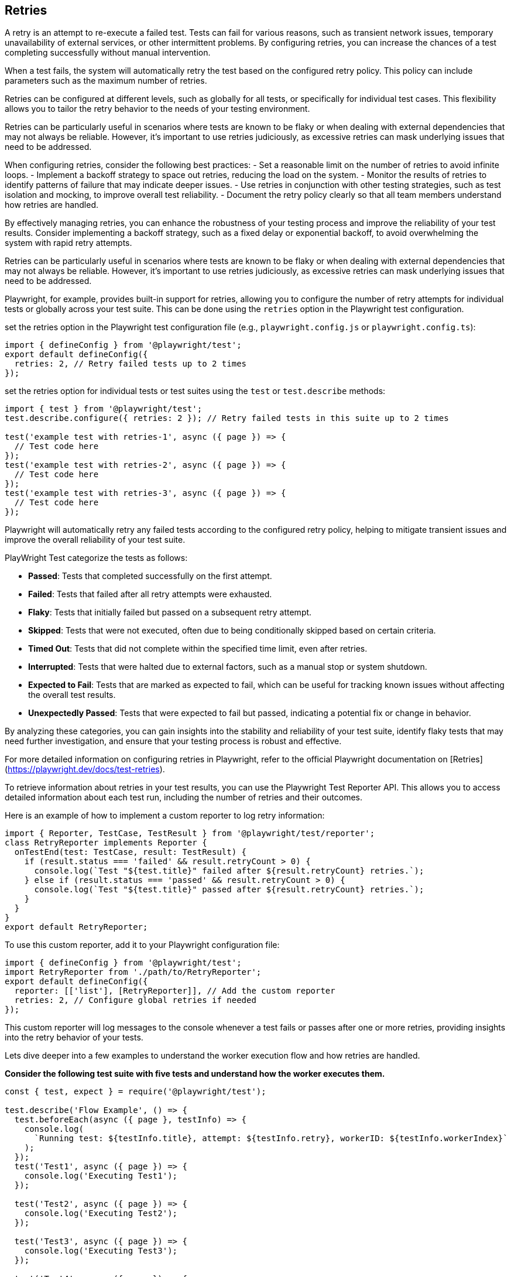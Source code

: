 == Retries

A retry is an attempt to re-execute a failed test. Tests can fail for various reasons, such as transient network issues, temporary unavailability of external services, or other intermittent problems. By configuring retries, you can increase the chances of a test completing successfully without manual intervention.

When a test fails, the system will automatically retry the test based on the configured retry policy. This policy can include parameters such as the maximum number of retries.

Retries can be configured at different levels, such as globally for all tests, or specifically for individual test cases. This flexibility allows you to tailor the retry behavior to the needs of your testing environment.

Retries can be particularly useful in scenarios where tests are known to be flaky or when dealing with external dependencies that may not always be reliable. However, it's important to use retries judiciously, as excessive retries can mask underlying issues that need to be addressed.

When configuring retries, consider the following best practices:
- Set a reasonable limit on the number of retries to avoid infinite loops.
- Implement a backoff strategy to space out retries, reducing the load on the system.   
- Monitor the results of retries to identify patterns of failure that may indicate deeper issues.
- Use retries in conjunction with other testing strategies, such as test isolation and mocking, to improve overall test reliability.
- Document the retry policy clearly so that all team members understand how retries are handled.

By effectively managing retries, you can enhance the robustness of your testing process and improve the reliability of your test results. Consider implementing a backoff strategy, such as a fixed delay or exponential backoff, to avoid overwhelming the system with rapid retry attempts.

Retries can be particularly useful in scenarios where tests are known to be flaky or when dealing with external dependencies that may not always be reliable. However, it's important to use retries judiciously, as excessive retries can mask underlying issues that need to be addressed.

Playwright, for example, provides built-in support for retries, allowing you to configure the number of retry attempts for individual tests or globally across your test suite. This can be done using the `retries` option in the Playwright test configuration.

set the retries option in the Playwright test configuration file (e.g., `playwright.config.js` or `playwright.config.ts`):

[source,js]
----
import { defineConfig } from '@playwright/test';
export default defineConfig({
  retries: 2, // Retry failed tests up to 2 times
});
----

set the retries option for individual tests or test suites using the `test` or `test.describe` methods:

[source,js]
----
import { test } from '@playwright/test';
test.describe.configure({ retries: 2 }); // Retry failed tests in this suite up to 2 times

test('example test with retries-1', async ({ page }) => {
  // Test code here
});
test('example test with retries-2', async ({ page }) => {
  // Test code here
});
test('example test with retries-3', async ({ page }) => {
  // Test code here
});
----

Playwright will automatically retry any failed tests according to the configured retry policy, helping to mitigate transient issues and improve the overall reliability of your test suite.

PlayWright Test categorize the tests as follows:

- **Passed**: Tests that completed successfully on the first attempt.
- **Failed**: Tests that failed after all retry attempts were exhausted.
- **Flaky**: Tests that initially failed but passed on a subsequent retry attempt.
- **Skipped**: Tests that were not executed, often due to being conditionally skipped based on certain criteria.
- **Timed Out**: Tests that did not complete within the specified time limit, even after retries.
- **Interrupted**: Tests that were halted due to external factors, such as a manual stop or system shutdown.    
- **Expected to Fail**: Tests that are marked as expected to fail, which can be useful for tracking known issues without affecting the overall test results.
- **Unexpectedly Passed**: Tests that were expected to fail but passed, indicating a potential fix or change in behavior.

By analyzing these categories, you can gain insights into the stability and reliability of your test suite, identify flaky tests that may need further investigation, and ensure that your testing process is robust and effective.

For more detailed information on configuring retries in Playwright, refer to the official Playwright documentation on [Retries](https://playwright.dev/docs/test-retries).

To retrieve information about retries in your test results, you can use the Playwright Test Reporter API. This allows you to access detailed information about each test run, including the number of retries and their outcomes.

Here is an example of how to implement a custom reporter to log retry information:

[source,js]
----
import { Reporter, TestCase, TestResult } from '@playwright/test/reporter';
class RetryReporter implements Reporter {
  onTestEnd(test: TestCase, result: TestResult) {
    if (result.status === 'failed' && result.retryCount > 0) {
      console.log(`Test "${test.title}" failed after ${result.retryCount} retries.`);
    } else if (result.status === 'passed' && result.retryCount > 0) {
      console.log(`Test "${test.title}" passed after ${result.retryCount} retries.`);
    }
  }     
}
export default RetryReporter;
----
To use this custom reporter, add it to your Playwright configuration file:
[source,js]
----
import { defineConfig } from '@playwright/test';
import RetryReporter from './path/to/RetryReporter';
export default defineConfig({
  reporter: [['list'], [RetryReporter]], // Add the custom reporter
  retries: 2, // Configure global retries if needed
}); 
----
This custom reporter will log messages to the console whenever a test fails or passes after one or more retries, providing insights into the retry behavior of your tests.


Lets dive deeper into a few examples to understand the worker execution flow and how retries are handled.

*Consider the following test suite with five tests and understand how the worker executes them.*

[source,js]
----
const { test, expect } = require('@playwright/test');

test.describe('Flow Example', () => {
  test.beforeEach(async ({ page }, testInfo) => {
    console.log(
      `Running test: ${testInfo.title}, attempt: ${testInfo.retry}, workerID: ${testInfo.workerIndex}`
    );
  });
  test('Test1', async ({ page }) => {
    console.log('Executing Test1');
  });

  test('Test2', async ({ page }) => {
    console.log('Executing Test2');
  });

  test('Test3', async ({ page }) => {
    console.log('Executing Test3');
  });

  test('Test4', async ({ page }) => {
    console.log('Executing Test4');
  });
  test('Test5', async ({ page }) => {
    console.log('Executing Test5');
  });
});
----
In this example, we have a test suite with five tests. The `beforeEach` hook logs the test title, retry attempt, and worker ID before each test execution. When you run this test suite with retries enabled, you will see how each test is executed.

When you run the above test suite without retries, the output will look something like this for the initial execution:

[source]
----
Running 5 tests using 1 worker
Running test: Flow Example Test1, *attempt: 0*, *workerID: 0*
Executing Test1
Running test: Flow Example Test2, *attempt: 0*, *workerID: 0*
Executing Test2
Running test: Flow Example Test3, *attempt: 0*, *workerID: 0*
Executing Test3
Running test: Flow Example Test4, *attempt: 0*, *workerID: 0*
Executing Test4
Running test: Flow Example Test5, *attempt: 0*, *workerID: 0*
Executing Test5
----

A worker with *workerID 0* executes all tests sequentially. Each test runs once, and the attempt count is 0 for all tests. The worker with *workerID 0* handles all test executions and spawns and closes the worker at the end of the test run. This flow is straightforward when there are no retries.

*Consider the following test suite with five tests and understand how the worker executes them when one of the tests fails.*

[source,js]
-----
const { test, expect } = require('@playwright/test');

test.describe('Flow Example', () => {
  test.beforeEach(async ({ page }, testInfo) => {
    console.log(
      `Running test: ${testInfo.title}, attempt: ${testInfo.retry}, workerID: ${testInfo.workerIndex}`
    );
  });
  test('Test1', async ({ page }) => {
    console.log('Executing Test1');
  });

  test('Test2', async ({ page }) => {
    console.log('Executing Test2');
  });

  test('Test3', async ({ page }) => {
    console.log('Executing Test3 with intentional failure ');
    //test.fail(true, 'Intentional Failure to demonstrate retries');
    throw new Error('Intentional Failure to demonstrate retries');
  });

  test('Test4', async ({ page }) => {
    console.log('Executing Test4');
  });
  test('Test5', async ({ page }) => {
    console.log('Executing Test5');
  });
});
-----
When you run this test suite with retries without enabled, the output will look something like this:[source,js]
----
Running 5 tests using 1 worker
Running test: Flow Example Test1, *attempt: 0*, *workerID: 0*
Executing Test1
Running test: Flow Example Test2, *attempt: 0*, *workerID: 0*
Executing Test2
Running test: Flow Example Test3, *attempt: 0*, *workerID: 0*
Executing Test3 with intentional failure
Running test: Flow Example Test4, *attempt: 0*, *workerID: 1*
Executing Test4
Running test: Flow Example Test5, *attempt: 0*, *workerID: 1*
Executing Test5
----

In this scenario, the worker with *workerID 0* executes Test1, Test2, and Test3. Since Test3 fails, the worker spawns a new worker with *workerID 1* to continue executing the remaining tests (Test4 and Test5). The attempt count remains 0 for all tests since there are no retries configured and the failed test is not retried. This flow demonstrates how the system handles test failures by spawning new workers to continue test execution, but not the retries.


*Consider the following test suite with five tests and understand how the worker executes them when one of the tests fails and retries are enabled.*

[source,js]
----

const { test, expect } = require('@playwright/test');

test.describe.configure({ retries: 2 }); //retry failed tests up to 2 times

test.describe('Retries Example', () => {
  test.beforeEach(async ({ page }, testInfo) => {
    console.log(
      `Running test: ${testInfo.title}, attempt: ${testInfo.retry}, workerID: ${testInfo.workerIndex}`
    );
  });
  test('Test1', async ({ page }) => {
    console.log('Executing Test1');
  });

  test('Test2', async ({ page }) => {
    console.log('Executing Test2');
  });

  test('Test3', async ({ page }) => {
    console.log('Executing Test3 but failed intentionally');
    //test.fail(true, 'Intentional Failure to demonstrate retries');
    throw new Error('Intentional Failure to demonstrate retries');
  });

  test('Test4', async ({ page }) => {
    console.log('Executing Test4');
  });

  test('Test5', async ({ page }) => {
    console.log('Executing Test5');
  });
});
----
When you run this test suite with retries enabled, the output will look something like this:[source]
----
Running 5 tests using 1 worker

  ✓  1 retries-flow-with-retries.spec.js:17:3 › Retries Example › Test1 (107ms)
Running test: Test1, attempt: 0, workerID: 0
Executing Test1
  ✓  2 retries-flow-with-retries.spec.js:21:3 › Retries Example › Test2 (68ms)
Running test: Test2, attempt: 0, workerID: 0
Executing Test2
  ✘  3 retries-flow-with-retries.spec.js:25:3 › Retries Example › Test3 (172ms)
Running test: Test3, attempt: 0, workerID: 0
Executing Test3 but failed intentionally
  ✘  4 retries-flow-with-retries.spec.js:25:3 › Retries Example › Test3 (retry #1) (151ms)
Running test: Test3, attempt: 1, workerID: 1
Executing Test3 but failed intentionally
  ✘  5 retries-flow-with-retries.spec.js:25:3 › Retries Example › Test3 (retry #2) (128ms)
Running test: Test3, attempt: 2, workerID: 2
Executing Test3 but failed intentionally
  ✓  6 retries-flow-with-retries.spec.js:31:3 › Retries Example › Test4 (145ms)
Running test: Test4, attempt: 0, workerID: 3
Executing Test4
  ✓  7 retries-flow-with-retries.spec.js:35:3 › Retries Example › Test5 (69ms)
Running test: Test5, attempt: 0, workerID: 3
Executing Test5

1 failed
    retries-flow-with-retries.spec.js:25:3 › Retries Example › Test3 ───────────────────────────────
  4 passed (5.4s)
----
In this scenario, the worker with *workerID 0* executes Test1, Test2, and Test3. Since Test3 fails on the first attempt, the system spawns a new worker with *workerID 1* to retry Test3. When Test3 fails again, another worker with *workerID 2* is spawned for the second retry. After exhausting all retries for Test3, the system spawns a new worker with *workerID 3* to continue executing the remaining tests (Test4 and Test5). The attempt count increments with each retry for Test3, while it remains 0 for the other tests that pass on their first attempt. This flow demonstrates how retries are handled in conjunction with worker management in Playwright Test. 

*Please note that at any point time one worker is active and executing the tests, the worker spawns new workers only when a test fails and needs to be retried.*  


*Consider the following test suite with serial mode with five tests and understand how the worker executes them when one of the tests fails*

[source,js]
----

const { test, expect } = require('@playwright/test');

test.describe.configure({ mode: 'serial'});

test.describe('Retries Example', () => {
  test.beforeEach(async ({ page }, testInfo) => {
    console.log(
      `Running test: ${testInfo.title}, attempt: ${testInfo.retry}, workerID: ${testInfo.workerIndex}`
    );
  });

  test('Test1', async ({ page }) => {
    console.log('Executing Test1');
  });

  test('Test2', async ({ page }) => {
    console.log('Executing Test2');
  });

  test('Test3', async ({ page }) => {
    console.log('Executing Test3');
    throw new Error('Intentional Failure to demonstrate retries');
  });
  test('Test4', async ({ page }) => {
    console.log('Executing Test4');
  });
  test('Test5', async ({ page }) => {
    console.log('Executing Test5');
  });
});
----
When you run this test suite with serial mode enabled, the output will look something like this:[source]
----
Running 5 tests using 1 worker

  ✓  1 …st-describe-mode-serial-with-no-retries.spec.js:14:3 › Retries Example › Test1 (139ms)
Running test: Test1, attempt: 0, workerID: 0
Executing Test1
  ✓  2 …st-describe-mode-serial-with-no-retries.spec.js:18:3 › Retries Example › Test2 (126ms)
Running test: Test2, attempt: 0, workerID: 0
Executing Test2
  ✘  3 test-describe-mode-serial-with-no-retries.spec.js:22:3 › Retries Example › Test3 (96ms)
Running test: Test3, attempt: 0, workerID: 0
Executing Test3
  -  4 test-describe-mode-serial-with-no-retries.spec.js:27:3 › Retries Example › Test4       
  -  5 test-describe-mode-serial-with-no-retries.spec.js:30:3 › Retries Example › Test5
  1 failed
    test-describe-mode-serial-with-no-retries.spec.js:22:3 › Retries Example › Test3 ─────────
  2 did not run
  2 passed (1.6s)
----

In this scenario, the worker with *workerID 0* executes Test1, Test2, and Test3 sequentially. Since Test3 fails, the execution stops immediately due to the serial mode configuration, and Test4 and Test5 are not executed. The attempt count remains 0 for all tests since there are no retries configured. This flow demonstrates how serial mode affects test execution by halting further tests upon a failure.


*Consider the following test suite with serial mode with five tests and understand how the worker executes them when one of the tests fails and retries are enabled*

[source,js]
----
const { test, expect } = require('@playwright/test');

test.describe.configure({ mode: 'serial', retries: 2 });

test.describe('Retries Example', () => {
  test.beforeEach(async ({ page }, testInfo) => {
    console.log(
      `Running test: ${testInfo.title}, attempt: ${testInfo.retry}, workerID: ${testInfo.workerIndex}`
    );
  });

  test('Test1', async ({ page }) => {
    console.log('Executing Test1');
  });

  test('Test2', async ({ page }) => {
    console.log('Executing Test2');
  });

  test('Test3', async ({ page }) => {
    console.log('Executing Test3');
    //test.fail(true, 'Intentional Failure to demonstrate retries');
    throw new Error('Intentional Failure to demonstrate retries');
  });
  test('Test4', async ({ page }) => {
    console.log('Executing Test4');
  });
  test('Test5', async ({ page }) => {
    console.log('Executing Test5');
  });
});
----
When you run this test suite with serial mode and retries enabled, the output will look something like this:[source]  
----
Running 5 tests using 1 worker

  ✓  1 test-describe-mode-serial-with-retries.spec.js:14:3 › Retries Example › Test1 (111ms)
Running test: Test1, attempt: 0, workerID: 0
Executing Test1
  ✓  2 test-describe-mode-serial-with-retries.spec.js:18:3 › Retries Example › Test2 (75ms)
Running test: Test2, attempt: 0, workerID: 0
Executing Test2
  ✘  3 test-describe-mode-serial-with-retries.spec.js:22:3 › Retries Example › Test3 (99ms)
Running test: Test3, attempt: 0, workerID: 0
Executing Test3
  -  4 test-describe-mode-serial-with-retries.spec.js:27:3 › Retries Example › Test4
  -  5 test-describe-mode-serial-with-retries.spec.js:30:3 › Retries Example › Test5
  ✓  6 test-describe-mode-serial-with-retries.spec.js:14:3 › Retries Example › Test1 (retry #1) (99ms)
Running test: Test1, attempt: 1, workerID: 1
Executing Test1
  ✓  7 test-describe-mode-serial-with-retries.spec.js:18:3 › Retries Example › Test2 (retry #1) (69ms)
Running test: Test2, attempt: 1, workerID: 1
Executing Test2
  ✘  8 test-describe-mode-serial-with-retries.spec.js:22:3 › Retries Example › Test3 (retry #1) (99ms)
Running test: Test3, attempt: 1, workerID: 1
Executing Test3
  -  9 test-describe-mode-serial-with-retries.spec.js:27:3 › Retries Example › Test4 (retry #1)                  
  -  10 test-describe-mode-serial-with-retries.spec.js:30:3 › Retries Example › Test5 (retry #1)
  ✓  11 test-describe-mode-serial-with-retries.spec.js:14:3 › Retries Example › Test1 (retry #2) (105ms)
Running test: Test1, attempt: 2, workerID: 2
Executing Test1
  ✓  12 test-describe-mode-serial-with-retries.spec.js:18:3 › Retries Example › Test2 (retry #2) (74ms)
Running test: Test2, attempt: 2, workerID: 2
Executing Test2
  ✘  13 test-describe-mode-serial-with-retries.spec.js:22:3 › Retries Example › Test3 (retry #2) (98ms)
Running test: Test3, attempt: 2, workerID: 2
Executing Test3
  -  14 test-describe-mode-serial-with-retries.spec.js:27:3 › Retries Example › Test4 (retry #2)                 
  -  15 test-describe-mode-serial-with-retries.spec.js:30:3 › Retries Example › Test5 (retry #2)
 1 failed
    test-describe-mode-serial-with-retries.spec.js:22:3 › Retries Example › Test3 ──────────────────
  2 did not run
  2 passed (4.3s)
  ----
In this scenario, the worker with *workerID 0* executes Test1, Test2, and Test3 sequentially. Since Test3 fails on the first attempt, the execution stops immediately due to the serial mode configuration, and Test4 and Test5 are not executed. The system then spawns a new worker with *workerID 1* to retry the entire suite starting from Test1. This process repeats for the second retry with *workerID 2*. After exhausting all retries for Test3, Test4 and Test5 are never executed because the failure in Test3 prevents further execution in serial mode. The attempt count increments with each retry for all tests in the suite. This flow demonstrates how serial mode combined with retries affects test execution by halting further tests upon a failure while still allowing retries of the entire suite.
----


* Please note that the tests that are not executed by the test runner are not counted in the total test count in the summary report.*

* example: In the last example above, Test4 and Test5 were not executed in any of the attempts, hence they are not counted in the total test count in the summary report.*

*All: 3 tests, 2 passed, 1 failed, flaky tests: 0, skipped: 2*



